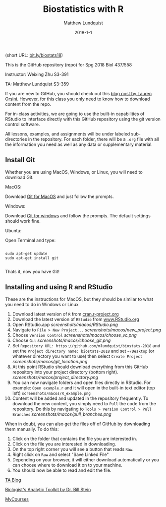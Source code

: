 #+TITLE: Biostatistics with R
#+AUTHOR: Matthew Lundquist
#+EMAIL: mlundqu1@binghamton.edu
#+DATE: 2018-1-1


(short URL: [[http://bit.ly/biostats18][bit.ly/biostats18]])

This is the GitHub repository (repo) for Spg 2018 Biol 437/558

Instructor: Weixing Zhu S3-391

TA: Matthew Lundquist S3-359

If you are new to GitHub, you should check out this 
[[http://readwrite.com/2013/09/30/understanding-github-a-journey-for-beginners-part-1][blog post by Lauren Orsini]].
However, for this class you only need to know how to download content from the
repo.

For in-class activities, we  are going to use
the built-in capabilities of RStudio to interface directly with this
GitHub repository using the git version control software.

All lessons, examples, and assignments will be under labeled
sub-directories in the repository. For each folder, there will be
a =.org= file with all the information you need as well as any data or
supplementary material.

** Install Git

Whether you are using MacOS, Windows, or Linux, you will need to
download Git.

MacOS:

Download [[https://git-scm.com/download/mac][Git for MacOS]] and just
follow the prompts.

Windows:

Download [[https://git-scm.com/download/win][Git for windows]] and
follow the prompts. The default settings should work fine.

Ubuntu: 

Open Terminal and type:

#+BEGIN_SRC :exports code

sudo apt-get update
sudo apt-get install git

#+END_SRC

Thats it, now you have Git!

** Installing and using  R and RStudio

These are the instructions for MacOS, but they should be similar to
what you need to do in Windows or Linux

1.  Download latest version of =R= from
   [[https://cran.r-project.org][cran.r-project.org]]
2.  Download the latest version of =RStudio= from 
    [[https://www.rstudio.com/products/rstudio/download/][www.RStudio.org]]
3.  Open RStudio.app 
    [[screenshots/macos/RStudio.png]]
4.  Navigate to =File > New Project...=
    [[screenshots/macos/new_project.png]]
5.  Choose =Version Control=
    [[screenshots/macos/choose_vc.png]]
6.  Choose =Git=
    [[screenshots/macos/choose_git.png]]
7.  Set =Repository URL: https://github.com/mlundquist/biostats-2018=
    and set the =Project directory name: biostats-2018= and 
    set =~/Desktop= (or whatever directory you want to
    use) then select =Create Project=
    [[screenshots/macos/git_location.png]]
8.  At this point RStudio should download everything from this GitHub
    repository into your project directory (bottom right).
    [[screenshots/macos/project_directory.png]]
9. You can now navigate folders and open files directly in
    RStudio. For example: =Open example.r= and it will open
    in the built-in text editor (top left)
    =screenshots/macos/R_example.png=
10. Content will be added and updated in the
    repository frequently. To download the new content, you simply need to
    =Pull= the code from the repository. Do this by
    navigating to =Tools > Version Control > Pull Branches= 
    [[screenshots/macos/pull_branches.png]]

When in doubt, you can also get the files off of GitHub by downloading them
manually. To do this:

1. Click on the folder that contains the file you are interested in.
2. Click on the file you are interested in downloading.
3. On the top right corner you will see a button that reads =Raw=.
4. Right click on =Raw= and select "Save Linked File"
5. Depending on your browser, it will either download automatically or you can choose where to download it on to your machine.
6. You should now be able to read and edit the file.

# Useful links:

[[http://www.lundquistecology.com/blog.html][TA Blog]]

[[http://biotoolbox.binghamton.edu][Biologist's Analytic Toolkit by Dr. Bill Stein]]

[[https://mycourses.binghamton.edu][MyCourses]]
